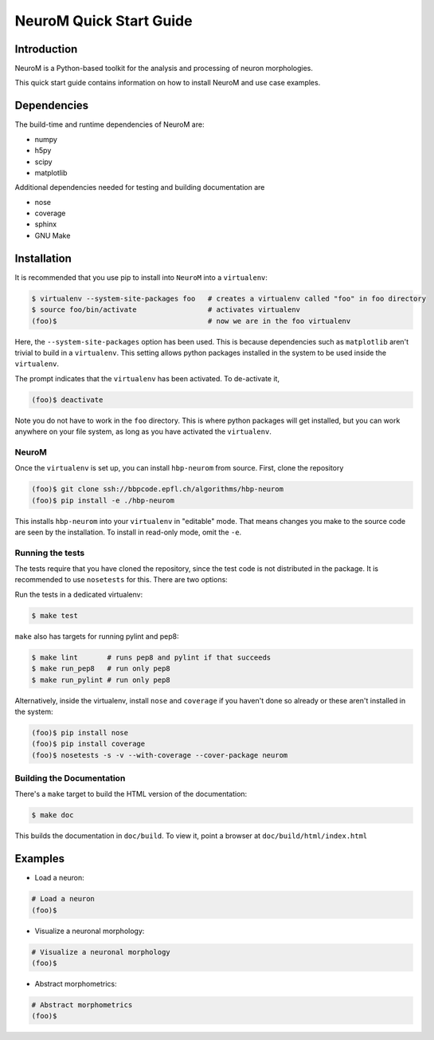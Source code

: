 .. Copyright (c) 2015, Ecole Polytechnique Federale de Lausanne, Blue Brain Project
   All rights reserved.

   This file is part of NeuroM <https://github.com/BlueBrain/NeuroM>

   Redistribution and use in source and binary forms, with or without
   modification, are permitted provided that the following conditions are met:

       1. Redistributions of source code must retain the above copyright
          notice, this list of conditions and the following disclaimer.
       2. Redistributions in binary form must reproduce the above copyright
          notice, this list of conditions and the following disclaimer in the
          documentation and/or other materials provided with the distribution.
       3. Neither the name of the copyright holder nor the names of
          its contributors may be used to endorse or promote products
          derived from this software without specific prior written permission.

   THIS SOFTWARE IS PROVIDED BY THE COPYRIGHT HOLDERS AND CONTRIBUTORS "AS IS" AND
   ANY EXPRESS OR IMPLIED WARRANTIES, INCLUDING, BUT NOT LIMITED TO, THE IMPLIED
   WARRANTIES OF MERCHANTABILITY AND FITNESS FOR A PARTICULAR PURPOSE ARE
   DISCLAIMED. IN NO EVENT SHALL THE COPYRIGHT HOLDER OR CONTRIBUTORS BE LIABLE FOR ANY
   DIRECT, INDIRECT, INCIDENTAL, SPECIAL, EXEMPLARY, OR CONSEQUENTIAL DAMAGES
   (INCLUDING, BUT NOT LIMITED TO, PROCUREMENT OF SUBSTITUTE GOODS OR SERVICES;
   LOSS OF USE, DATA, OR PROFITS; OR BUSINESS INTERRUPTION) HOWEVER CAUSED AND
   ON ANY THEORY OF LIABILITY, WHETHER IN CONTRACT, STRICT LIABILITY, OR TORT
   (INCLUDING NEGLIGENCE OR OTHERWISE) ARISING IN ANY WAY OUT OF THE USE OF THIS
   SOFTWARE, EVEN IF ADVISED OF THE POSSIBILITY OF SUCH DAMAGE.

NeuroM Quick Start Guide
************************

Introduction
============

NeuroM is a Python-based toolkit for the analysis and processing of neuron morphologies.

This quick start guide contains information on how to install NeuroM and use case examples.

Dependencies
============

The build-time and runtime dependencies of NeuroM are:

* numpy
* h5py
* scipy
* matplotlib

Additional dependencies needed for testing and building documentation are

* nose
* coverage
* sphinx
* GNU Make

Installation
============

It is recommended that you use pip to install into ``NeuroM`` into a ``virtualenv``:

.. code-block:: bash

    $ virtualenv --system-site-packages foo   # creates a virtualenv called "foo" in foo directory
    $ source foo/bin/activate                 # activates virtualenv
    (foo)$                                    # now we are in the foo virtualenv

Here, the ``--system-site-packages`` option has been used. This is because dependencies such as
``matplotlib`` aren't trivial to build in a ``virtualenv``. This setting allows python packages
installed in the system to be used inside the ``virtualenv``.

The prompt indicates that the ``virtualenv`` has been activated. To de-activate it,

.. code-block:: bash

    (foo)$ deactivate

Note you do not have to work in the ``foo`` directory. This is where python packages will get installed, but you can work anywhere on your file system, as long as you have activated the ``virtualenv``.

NeuroM
------

Once the ``virtualenv`` is set up, you can install ``hbp-neurom`` from source. First, clone the repository

.. code-block:: bash

    (foo)$ git clone ssh://bbpcode.epfl.ch/algorithms/hbp-neurom
    (foo)$ pip install -e ./hbp-neurom

This installs ``hbp-neurom`` into your ``virtualenv`` in "editable" mode. That means changes you make to the source code are seen by the installation.
To install in read-only mode, omit the ``-e``.


Running the tests
-----------------

The tests require that you have cloned the repository, since the test code is not distributed in the package. It is recommended to use ``nosetests`` for this. There are two options:

Run the tests in a dedicated virtualenv:

.. code-block:: bash

        $ make test

``make`` also has targets for running pylint and pep8:


.. code-block:: bash

        $ make lint       # runs pep8 and pylint if that succeeds
        $ make run_pep8   # run only pep8
        $ make run_pylint # run only pep8

Alternatively, inside the virtualenv, install ``nose`` and ``coverage`` if you haven't
done so already or these aren't installed in the system:

.. code-block:: bash

    (foo)$ pip install nose
    (foo)$ pip install coverage
    (foo)$ nosetests -s -v --with-coverage --cover-package neurom

Building the Documentation
--------------------------

There's  a ``make`` target to build the HTML version of the documentation:

.. code-block:: bash

        $ make doc

This builds the documentation in ``doc/build``.
To view it, point a browser at ``doc/build/html/index.html``

Examples
========

- Load a neuron:

.. code-block:: bash

    # Load a neuron
    (foo)$

- Visualize a neuronal morphology:

.. code-block:: bash

    # Visualize a neuronal morphology
    (foo)$

- Abstract morphometrics:

.. code-block:: bash

    # Abstract morphometrics
    (foo)$
